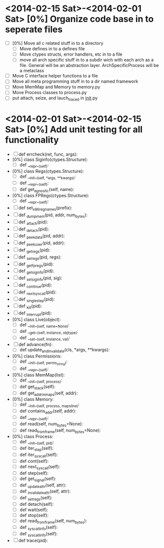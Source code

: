 * <2014-02-15 Sat>-<2014-02-01 Sat> [0%] Organize code base in to seperate files
  - [ ] [0%] Move all c related stuff in to a directory 
    - [ ] Move defines in to a defines file
    - [ ] Move ctypes structs, error handlers, etc in to a file
    - [ ] move all arch specific stuff in to a subdir wich with each
      arch as a file. General will be an abstraction
      layer. ArchSpecificProcess will be a metaclass
  - [ ] Move C interface helper functions to a file
  - [ ] Move all meta programming stuff in to a dir named framework
  - [ ] Move MemMap and Memory to memory.py
  - [ ] Move Process classes to process.py
  - [ ] put attach, seize, and lauch_traced in __init__.py
* <2014-02-01 Sat>-<2014-02-15 Sat> [0%] Add unit testing for all functionality
  - [ ] def errcheck(ret, func, args):
  - [0%] class Siginfo(ctypes.Structure):
    - [ ] def __repr__(self):
  - [0%] class Regs(ctypes.Structure):
    - [ ] def __init__(self, *args, **kwargs):
    - [ ] def __repr__(self):
    - [ ] def get_agnostic(self, name):
  - [0%] class FPRegs(ctypes.Structure):
    - [ ] def __repr__(self):
  - [ ] def set_x86_regnames(prefix):
  - [ ] def _dump_mem(pid, addr, num_bytes):
  - [ ] def _attach(pid):
  - [ ] def _detach(pid):
  - [ ] def _peek_data(pid, addr):
  - [ ] def _peek_user(pid, addr):
  - [ ] def _getregs(pid):
  - [ ] def _setregs(pid, regs):
  - [ ] def _getfpregs(pid):
  - [ ] def _get_siginfo(pid):
  - [ ] def _set_siginfo(pid, sig):
  - [ ] def _continue(pid):
  - [ ] def _next_syscall(pid):
  - [ ] def _single_step(pid):
  - [ ] def _kill(pid):
  - [ ] def _interrupt(pid):
  - [0%] class Live(object):
    - [ ] def __init__(self, name=None):
    - [ ] def __get__(self, instance, objtype):
    - [ ] def __set__(self, instance, val):
  - [ ] def advance(fn):
    - [ ] def update_and_invalidate(cls, *args, **kwargs):
  - [0%] class Permissions:
    - [ ] def __init__(self, perms_string):
    - [ ] def __repr__(self):
  - [0%] class MemMap(list):
    - [ ] def __init__(self, process):
    - [ ] def get_stack(self):
    - [ ] def get_addr_in_maps(self, addr):
  - [0%] class Memory:
    - [ ] def __init__(self, process, mapsline):
    - [ ] def contains_addr(self, addr):
    - [ ] def __repr__(self):
    - [ ] def read(self, num_bytes=None):
    - [ ] def read_from_frame(self, num_bytes=None):
  - [0%] class Process:
    - [ ] def __init__(self, pid):
    - [ ] def iter_step(self):
    - [ ] def iter_syscall(self):
    - [ ] def cont(self):
    - [ ] def next_syscall(self):
    - [ ] def step(self):
    - [ ] def get_signal(self):
    - [ ] def _update_attr(self, attr):
    - [ ] def _invalidate_attr(self, attr):
    - [ ] def _set_regs(self):
    - [ ] def detach(self):
    - [ ] def wait(self):
    - [ ] def stop(self):
    - [ ] def read_from_frame(self, num_bytes):
    - [ ] def _syscall_info(self):
    - [ ] def _syscall_info(self):
  - [ ] def trace(pid):


